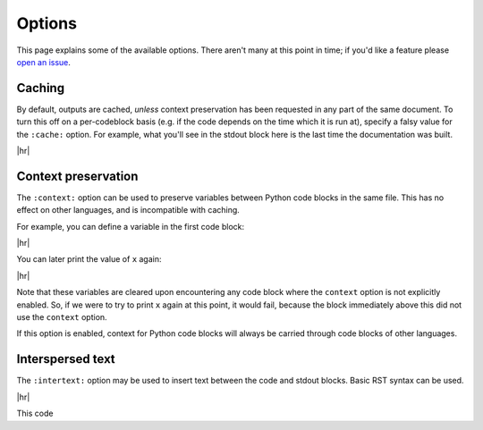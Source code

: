 Options
=======

This page explains some of the available options.
There aren't many at this point in time; if you'd like a feature please `open an issue <https://github.com/yongrenjie/sphinx-exec-directive/issues>`_.


Caching
-------

By default, outputs are cached, *unless* context preservation has been requested in any part of the same document.
To turn this off on a per-codeblock basis (e.g. if the code depends on the time which it is run at), specify a falsy value for the ``:cache:`` option.
For example, what you'll see in the stdout block here is the last time the documentation was built.

.. code-block:: rst
   :caption: rst

   .. exec::
      :cache: false

      from datetime import datetime
      print(datetime.now())

|hr|

.. exec::
   :cache: false

   from datetime import datetime
   print(datetime.now())


Context preservation
--------------------

The ``:context:`` option can be used to preserve variables between Python code blocks in the same file.
This has no effect on other languages, and is incompatible with caching.

For example, you can define a variable in the first code block:

.. code-block:: rst
   :caption: rst

   .. exec::
      :context: true

      x = 5
      print(f'x is equal to {x}')

|hr|

.. exec::
   :context: true

   x = 5
   print(f'x is equal to {x}')

You can later print the value of ``x`` again:

.. code-block:: rst
   :caption: rst

   .. exec::

      print(f'x is *still* equal to {x}')

|hr|

.. exec::

   print(f'x is *still* equal to {x}')

Note that these variables are cleared upon encountering any code block where the ``context`` option is not explicitly enabled.
So, if we were to try to print ``x`` again at this point, it would fail, because the block immediately above this did not use the ``context`` option.

If this option is enabled, context for Python code blocks will always be carried through code blocks of other languages.


Interspersed text
-----------------

The ``:intertext:`` option may be used to insert text between the code and stdout blocks.
Basic RST syntax can be used.

.. code-block:: rst
   :caption: rst

   This code

   .. exec::
      :intertext: prints the value of the variable ``x``:

      x = 5
      print(x)

|hr|

This code

.. exec::
  :intertext: prints the value of the variable ``x``:

  x = 5
  print(x)

